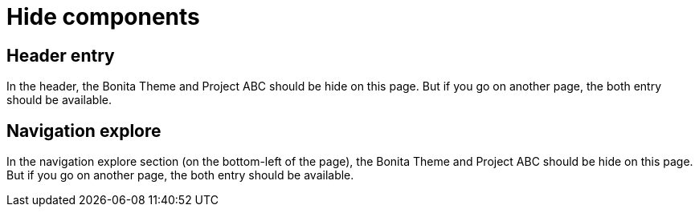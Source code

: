 = Hide components
:page-hide-components: abc, bonita


== Header entry

In the header, the Bonita Theme and Project ABC should be hide on this page. But if you go on another page, the both entry should be available.


== Navigation explore

In the navigation explore section (on the bottom-left of the page), the Bonita Theme and Project ABC should be hide on this page. But if you go on another page, the both entry should be available.

